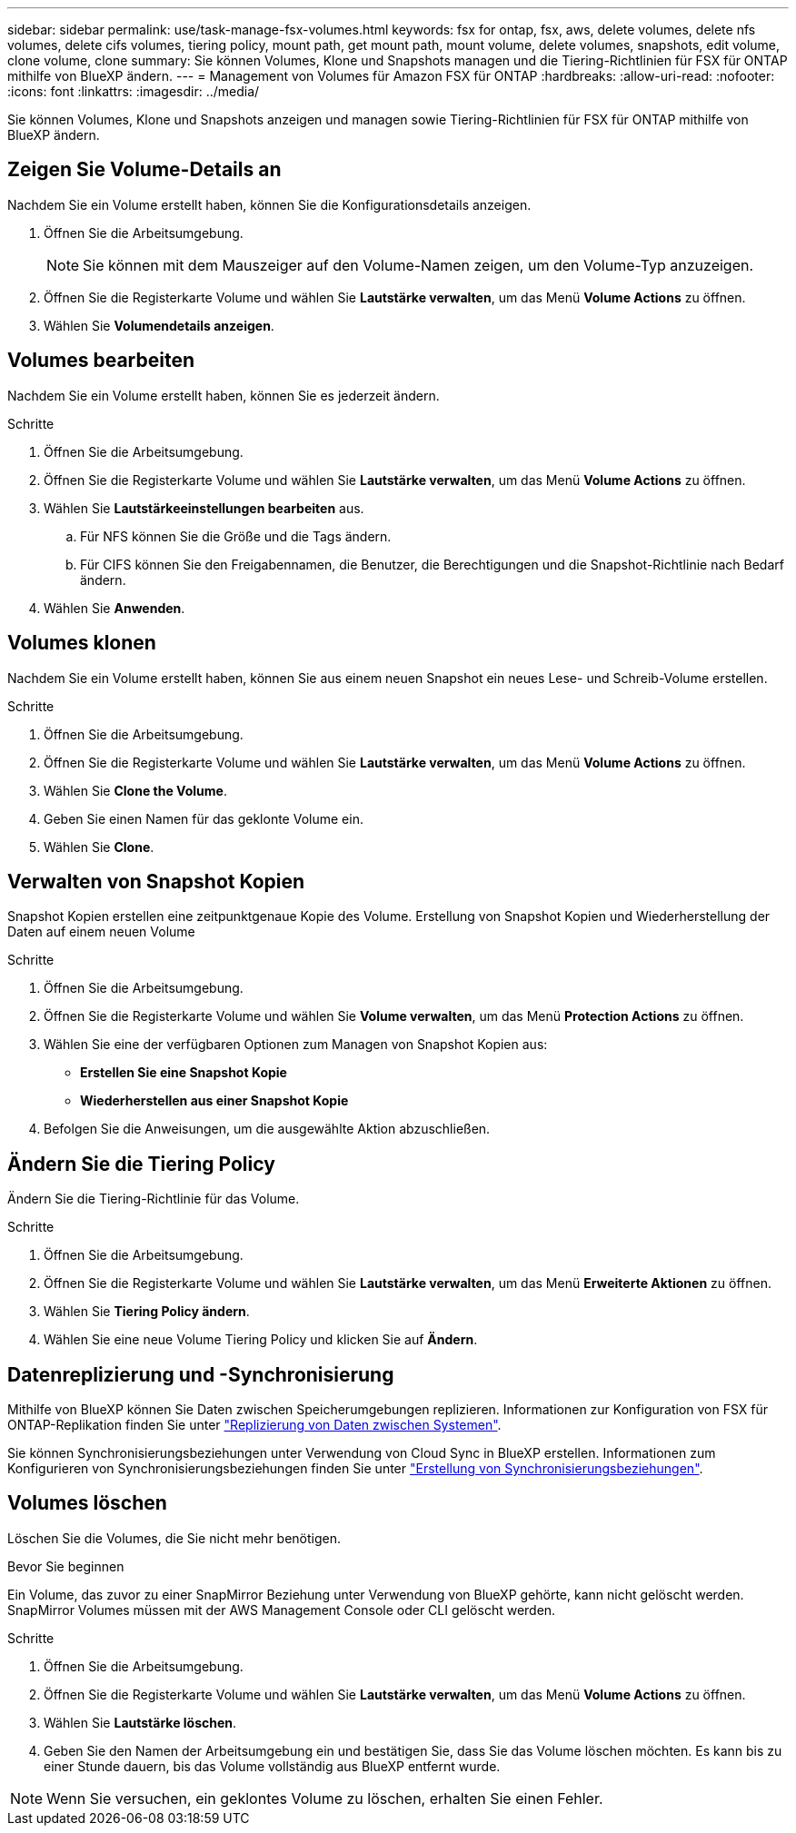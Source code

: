 ---
sidebar: sidebar 
permalink: use/task-manage-fsx-volumes.html 
keywords: fsx for ontap, fsx, aws, delete volumes, delete nfs volumes, delete cifs volumes, tiering policy, mount path, get mount path, mount volume, delete volumes, snapshots, edit volume, clone volume, clone 
summary: Sie können Volumes, Klone und Snapshots managen und die Tiering-Richtlinien für FSX für ONTAP mithilfe von BlueXP ändern. 
---
= Management von Volumes für Amazon FSX für ONTAP
:hardbreaks:
:allow-uri-read: 
:nofooter: 
:icons: font
:linkattrs: 
:imagesdir: ../media/


[role="lead"]
Sie können Volumes, Klone und Snapshots anzeigen und managen sowie Tiering-Richtlinien für FSX für ONTAP mithilfe von BlueXP ändern.



== Zeigen Sie Volume-Details an

Nachdem Sie ein Volume erstellt haben, können Sie die Konfigurationsdetails anzeigen.

. Öffnen Sie die Arbeitsumgebung.
+

NOTE: Sie können mit dem Mauszeiger auf den Volume-Namen zeigen, um den Volume-Typ anzuzeigen.

. Öffnen Sie die Registerkarte Volume und wählen Sie *Lautstärke verwalten*, um das Menü *Volume Actions* zu öffnen.
. Wählen Sie *Volumendetails anzeigen*.




== Volumes bearbeiten

Nachdem Sie ein Volume erstellt haben, können Sie es jederzeit ändern.

.Schritte
. Öffnen Sie die Arbeitsumgebung.
. Öffnen Sie die Registerkarte Volume und wählen Sie *Lautstärke verwalten*, um das Menü *Volume Actions* zu öffnen.
. Wählen Sie *Lautstärkeeinstellungen bearbeiten* aus.
+
.. Für NFS können Sie die Größe und die Tags ändern.
.. Für CIFS können Sie den Freigabennamen, die Benutzer, die Berechtigungen und die Snapshot-Richtlinie nach Bedarf ändern.


. Wählen Sie *Anwenden*.




== Volumes klonen

Nachdem Sie ein Volume erstellt haben, können Sie aus einem neuen Snapshot ein neues Lese- und Schreib-Volume erstellen.

.Schritte
. Öffnen Sie die Arbeitsumgebung.
. Öffnen Sie die Registerkarte Volume und wählen Sie *Lautstärke verwalten*, um das Menü *Volume Actions* zu öffnen.
. Wählen Sie *Clone the Volume*.
. Geben Sie einen Namen für das geklonte Volume ein.
. Wählen Sie *Clone*.




== Verwalten von Snapshot Kopien

Snapshot Kopien erstellen eine zeitpunktgenaue Kopie des Volume. Erstellung von Snapshot Kopien und Wiederherstellung der Daten auf einem neuen Volume

.Schritte
. Öffnen Sie die Arbeitsumgebung.
. Öffnen Sie die Registerkarte Volume und wählen Sie *Volume verwalten*, um das Menü *Protection Actions* zu öffnen.
. Wählen Sie eine der verfügbaren Optionen zum Managen von Snapshot Kopien aus:
+
** *Erstellen Sie eine Snapshot Kopie*
** *Wiederherstellen aus einer Snapshot Kopie*


. Befolgen Sie die Anweisungen, um die ausgewählte Aktion abzuschließen.




== Ändern Sie die Tiering Policy

Ändern Sie die Tiering-Richtlinie für das Volume.

.Schritte
. Öffnen Sie die Arbeitsumgebung.
. Öffnen Sie die Registerkarte Volume und wählen Sie *Lautstärke verwalten*, um das Menü *Erweiterte Aktionen* zu öffnen.
. Wählen Sie *Tiering Policy ändern*.
. Wählen Sie eine neue Volume Tiering Policy und klicken Sie auf *Ändern*.




== Datenreplizierung und -Synchronisierung

Mithilfe von BlueXP können Sie Daten zwischen Speicherumgebungen replizieren. Informationen zur Konfiguration von FSX für ONTAP-Replikation finden Sie unter https://docs.netapp.com/us-en/cloud-manager-replication/task-replicating-data.html["Replizierung von Daten zwischen Systemen"^].

Sie können Synchronisierungsbeziehungen unter Verwendung von Cloud Sync in BlueXP erstellen. Informationen zum Konfigurieren von Synchronisierungsbeziehungen finden Sie unter https://docs.netapp.com/us-en/cloud-manager-sync/task-creating-relationships.html["Erstellung von Synchronisierungsbeziehungen"^].



== Volumes löschen

Löschen Sie die Volumes, die Sie nicht mehr benötigen.

.Bevor Sie beginnen
Ein Volume, das zuvor zu einer SnapMirror Beziehung unter Verwendung von BlueXP gehörte, kann nicht gelöscht werden. SnapMirror Volumes müssen mit der AWS Management Console oder CLI gelöscht werden.

.Schritte
. Öffnen Sie die Arbeitsumgebung.
. Öffnen Sie die Registerkarte Volume und wählen Sie *Lautstärke verwalten*, um das Menü *Volume Actions* zu öffnen.
. Wählen Sie *Lautstärke löschen*.
. Geben Sie den Namen der Arbeitsumgebung ein und bestätigen Sie, dass Sie das Volume löschen möchten. Es kann bis zu einer Stunde dauern, bis das Volume vollständig aus BlueXP entfernt wurde.



NOTE: Wenn Sie versuchen, ein geklontes Volume zu löschen, erhalten Sie einen Fehler.
